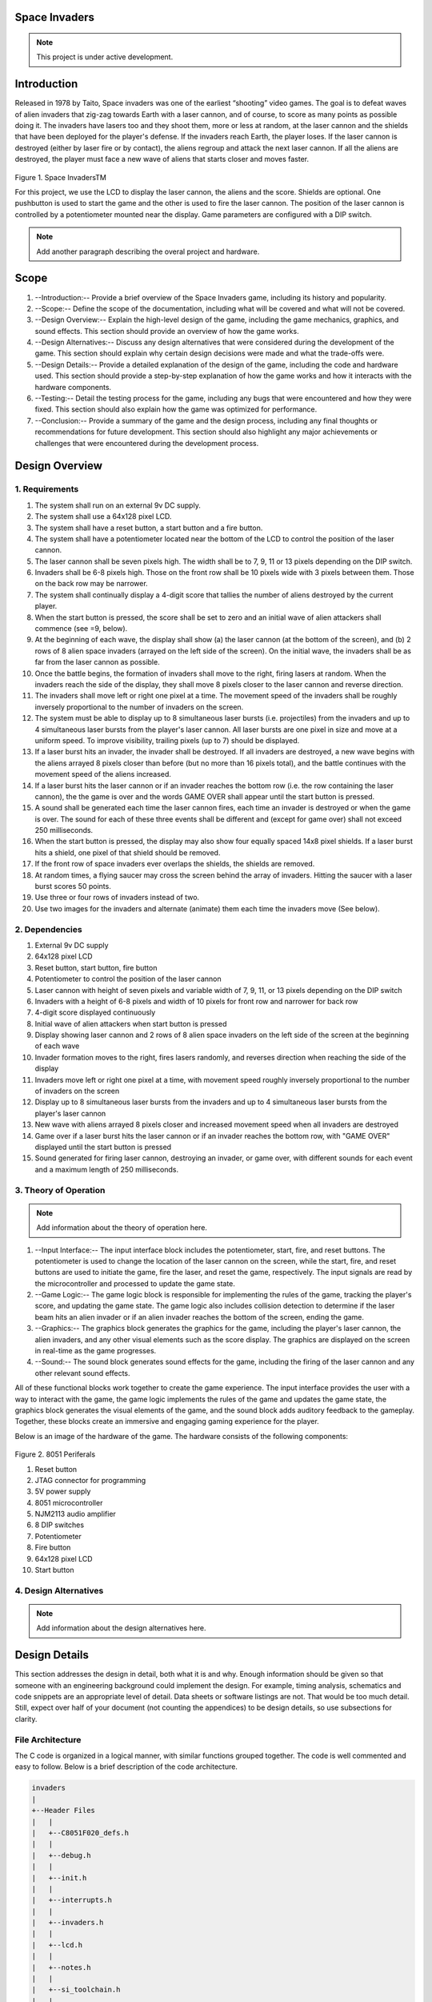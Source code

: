 Space Invaders
==============
.. _space-invaders:

.. note::

   This project is under active development.

Introduction
============
.. _introduction:

Released in 1978 by Taito, Space invaders was one of the earliest “shooting”
video games. The goal is to defeat waves of alien invaders that zig-zag towards
Earth with a laser cannon, and of course, to score as many points as possible
doing it. The invaders have lasers too and they shoot them, more or less at
random, at the laser cannon and the shields that have been deployed for the
player's defense. If the invaders reach Earth, the player loses. If the laser cannon
is destroyed (either by laser fire or by contact), the aliens regroup and attack the
next laser cannon. If all the aliens are destroyed, the player must face a new
wave of aliens that starts closer and moves faster.

    .. image:: images/space-invaders.png
        :width: 500
        :height: 350
        :alt: Space Invaders
        :align: center
        
Figure 1. Space InvadersTM

For this project, we use the LCD to display the laser cannon, the aliens and the
score. Shields are optional. One pushbutton is used to start the game and the
other is used to fire the laser cannon. The position of the laser cannon is
controlled by a potentiometer mounted near the display. Game parameters are
configured with a DIP switch.

.. note::

   Add another paragraph describing the overal project and hardware.

Scope
=====
.. _scope:

1. --Introduction:-- Provide a brief overview of the Space Invaders game, including its history and popularity.

2. --Scope:-- Define the scope of the documentation, including what will be covered and what will not be covered.

3. --Design Overview:-- Explain the high-level design of the game, including the game mechanics, graphics, and sound effects. This section should provide an overview of how the game works.

4. --Design Alternatives:-- Discuss any design alternatives that were considered during the development of the game. This section should explain why certain design decisions were made and what the trade-offs were.

5. --Design Details:-- Provide a detailed explanation of the design of the game, including the code and hardware used. This section should provide a step-by-step explanation of how the game works and how it interacts with the hardware components.

6. --Testing:-- Detail the testing process for the game, including any bugs that were encountered and how they were fixed. This section should also explain how the game was optimized for performance.

7. --Conclusion:-- Provide a summary of the game and the design process, including any final thoughts or recommendations for future development. This section should also highlight any major achievements or challenges that were encountered during the development process.



Design Overview
===============
.. _design_overview:

1. Requirements
------------
.. _requirements:

1. The system shall run on an external 9v DC supply.
2. The system shall use a 64x128 pixel LCD.
3. The system shall have a reset button, a start button and a fire button.
4. The system shall have a potentiometer located near the bottom of the LCD to
   control the position of the laser cannon.
5. The laser cannon shall be seven pixels high. The width shall be to 7, 9, 11 or 13
   pixels depending on the DIP switch.
6. Invaders shall be 6-8 pixels high. Those on the front row shall be 10 pixels wide
   with 3 pixels between them. Those on the back row may be narrower.
7. The system shall continually display a 4-digit score that tallies the number of
   aliens destroyed by the current player.
8. When the start button is pressed, the score shall be set to zero and an initial
   wave of alien attackers shall commence (see =9, below).
9. At the beginning of each wave, the display shall show (a) the laser cannon (at
   the bottom of the screen), and (b) 2 rows of 8 alien space invaders (arrayed on
   the left side of the screen). On the initial wave, the invaders shall be as far from
   the laser cannon as possible.
10. Once the battle begins, the formation of invaders shall move to the right, firing
    lasers at random. When the invaders reach the side of the display, they shall
    move 8 pixels closer to the laser cannon and reverse direction.
11. The invaders shall move left or right one pixel at a time. The movement speed of
    the invaders shall be roughly inversely proportional to the number of invaders on
    the screen.
12. The system must be able to display up to 8 simultaneous laser bursts (i.e.
    projectiles) from the invaders and up to 4 simultaneous laser bursts from the
    player's laser cannon. All laser bursts are one pixel in size and move at a
    uniform speed. To improve visibility, trailing pixels (up to 7) should be displayed.
13. If a laser burst hits an invader, the invader shall be destroyed. If all invaders are
    destroyed, a new wave begins with the aliens arrayed 8 pixels closer than before
    (but no more than 16 pixels total), and the battle continues with the movement
    speed of the aliens increased.
14. If a laser burst hits the laser cannon or if an invader reaches the bottom row (i.e.
    the row containing the laser cannon), the the game is over and the words GAME
    OVER shall appear until the start button is pressed.
15. A sound shall be generated each time the laser cannon fires, each time an
    invader is destroyed or when the game is over. The sound for each of these
    three events shall be different and (except for game over) shall not exceed 250
    milliseconds.
16. When the start button is pressed, the display may also show four equally spaced
    14x8 pixel shields. If a laser burst hits a shield, one pixel of that shield should be
    removed.
17. If the front row of space invaders ever overlaps the shields, the shields are
    removed.
18. At random times, a flying saucer may cross the screen behind the array of
    invaders. Hitting the saucer with a laser burst scores 50 points.
19. Use three or four rows of invaders instead of two.
20. Use two images for the invaders and alternate (animate) them each time the
    invaders move (See below).


2. Dependencies
------------
.. _dependencies:

1. External 9v DC supply
2. 64x128 pixel LCD
3. Reset button, start button, fire button
4. Potentiometer to control the position of the laser cannon
5. Laser cannon with height of seven pixels and variable width of 7, 9, 11, or 13 pixels depending on the DIP switch
6. Invaders with a height of 6-8 pixels and width of 10 pixels for front row and narrower for back row
7. 4-digit score displayed continuously
8. Initial wave of alien attackers when start button is pressed
9. Display showing laser cannon and 2 rows of 8 alien space invaders on the left side of the screen at the beginning of each wave
10. Invader formation moves to the right, fires lasers randomly, and reverses direction when reaching the side of the display
11. Invaders move left or right one pixel at a time, with movement speed roughly inversely proportional to the number of invaders on the screen
12. Display up to 8 simultaneous laser bursts from the invaders and up to 4 simultaneous laser bursts from the player's laser cannon
13. New wave with aliens arrayed 8 pixels closer and increased movement speed when all invaders are destroyed
14. Game over if a laser burst hits the laser cannon or if an invader reaches the bottom row, with "GAME OVER" displayed until the start button is pressed
15. Sound generated for firing laser cannon, destroying an invader, or game over, with different sounds for each event and a maximum length of 250 milliseconds.

3. Theory of Operation
--------------------
.. _theory_of_operation:

.. note::

   Add information about the theory of operation here.

1. --Input Interface:-- The input interface block includes the potentiometer, start, fire, and reset buttons. The potentiometer is used to change the location of the laser     cannon on the screen, while the start, fire, and reset buttons are used to initiate the game, fire the laser, and reset the game, respectively. The input signals are read by the microcontroller and processed to update the game state.

2. --Game Logic:-- The game logic block is responsible for implementing the rules of the game, tracking the player's score, and updating the game state. The game logic also includes collision detection to determine if the laser beam hits an alien invader or if an alien invader reaches the bottom of the screen, ending the game.

3. --Graphics:-- The graphics block generates the graphics for the game, including the player's laser cannon, the alien invaders, and any other visual elements such as the score display. The graphics are displayed on the screen in real-time as the game progresses.

4. --Sound:-- The sound block generates sound effects for the game, including the firing of the laser cannon and any other relevant sound effects.

All of these functional blocks work together to create the game experience. The input interface provides the user with a way to interact with the game, the game logic implements the rules of the game and updates the game state, the graphics block generates the visual elements of the game, and the sound block adds auditory feedback to the gameplay. Together, these blocks create an immersive and engaging gaming experience for the player.

Below is an image of the hardware of the game. The hardware consists of the following components:

    .. image:: images/overview-8051-periferals.jpg
        :width: 350
        :height: 750
        :alt: 8051 Periferals
        :align: center

Figure 2. 8051 Periferals


1. Reset button
2. JTAG connector for programming
3. 5V power supply
4. 8051 microcontroller
5. NJM2113 audio amplifier
6. 8 DIP switches
7. Potentiometer
8. Fire button
9. 64x128 pixel LCD
10. Start button


4. Design Alternatives
-------------------
.. _design_alternatives:

.. note::

   Add information about the design alternatives here.

Design Details
==============
.. _design_details:

This section addresses the design in detail, both what it is and why. Enough
information should be given so that someone with an engineering background could
implement the design. For example, timing analysis, schematics and code snippets
are an appropriate level of detail. Data sheets or software listings are not. That would
be too much detail. Still, expect over half of your document (not counting the
appendices) to be design details, so use subsections for clarity. 

File Architecture
-----------------
.. _file_architecture:

The C code is organized in a logical manner, with similar functions grouped together. The code is well commented and easy to follow. Below is a brief description of the code architecture.

.. code-block:: none

   invaders
   |
   +--Header Files
   |   |
   |   +--C8051F020_defs.h
   |   |
   |   +--debug.h
   |   |
   |   +--init.h
   |   |
   |   +--interrupts.h
   |   |
   |   +--invaders.h
   |   |
   |   +--lcd.h
   |   |
   |   +--notes.h 
   |   |
   |   +--si_toolchain.h
   |   |
   |   +--utils.h
   |   
   +--Source Files
         |
         +--debug.c 
         |
         +--init.c
         |
         +--interrupts.c
         |
         +--invaders.c
         |
         +--lcd.asm 
         |
         +--utils.c 


Figure 3. Code Architecture 
 

Sprite Texture Generation
-------------------------
.. _sprite_texture_generation:

In Space Invaders, the sprite is a two-dimensional graphic representing the alien enemy characters that descend from the top of the screen. The sprite is made up of several pixels arranged in a specific pattern to create the appearance of an alien. There are two different types of sprites used in our game (shown below). As the aliens move across the screen, the sprite is animated to create the illusion of movement. The use of sprites in Space Invaders was an important aspect of the game's design, allowing for the creation of a large number of enemy characters on screen simultaneously while keeping the game running smoothly on the limited hardware of the time.

    .. image:: images/invaders-sprites.drawio.png
        :width: 650
        :height: 350
        :alt: Sprite 'UP' & 'DOWN'
        :align: center

Figure 4. Space Invaders Sprite 'UP' & 'DOWN'

In Space Invaders, the laser tank is a player-controlled sprite that moves horizontally across the bottom of the screen, firing a laser beam at the descending alien enemies. The size of the tank can be adjusted by changing the dip switches on the arcade game's circuit board, which can increase or decrease the tank's size by 7, 9, 11, or 13 pixels. This adjustment can significantly affect the gameplay experience, as a smaller tank can be more difficult to control but offers a smaller target for the enemy sprites, while a larger tank can be easier to maneuver but is also a larger target. The option to adjust the tank size via dip switches was a popular feature of the game among arcade operators and players, allowing for customization and variability in gameplay.

    .. image:: images/invaders-laser.drawio.png
        :width: 500
        :height: 350
        :alt: Sprite Laser Tank
        :align: center

Figure 5. Space Invaders Sprite Laser Tank


Sprite Army Generation
----------------------
.. _sprite_army_generation:

The following code is used to generate the army of sprites. The code is found in the ``invaders.c`` file. 

.. code-block:: c

   //--------------------- Invader Array ------------------------
   //master array that holds the state of each invader
   unsigned char invader_array[16] = {1,1,1,1,1,1,1,1,
	1,1,1,1,1,1,1,1};
   bit sprite_figure = 0;//used to determine which sprite to draw refer to draw_army_animation()

   /--
   - Draws a sprite on the screen.
   -/
   void draw_sprite(unsigned char page, unsigned char col, unsigned char figure)
   {
      static unsigned int code sprite_texture_tb[] = {
         0x70, 0x18, 0x7D, 0xB6, 0x3C, 0x3C, 0xB6, 0x7D, 0x18, 0x70, //first sprite
         0x0E, 0x98, 0x7D, 0x36, 0x3C, 0x3C, 0x36, 0x7D, 0x98, 0x0E};//second sprite
      unsigned char frame = figure - 10; //if figure 0 then frame = 0, if figure 1 then frame = 10

      unsigned char i = 0;
      for(i=0; i<10; i++)
      {
         write_byte(page, col+i, sprite_texture_tb[frame+i]);
      }
   }

   void draw_army(unsigned char page, unsigned char col, unsigned char figure)
   {
      unsigned char i;
      unsigned char j;
      for(i = 0; i < 2; i++){
         for(j = 0; j < 8; j++){
            if(invader_array[i-8+j] == 1)//invader_array is a 16 element array
            {
               draw_sprite(page+i, col+j-13, figure);
            }
            else
            {
               continue; //if invader value is 0 then skip it
            }
         }
      }
   }

This code will used the master --invader_array[16]-- to determine which invaders are active or inactive. The invader array is a 16 element array that holds the state of each invader. The invader array is initialized to all 1's, which means that all invaders are active. When an invader is destroyed, the corresponding element in the invader array is set to 0. The --sprite_texture_tb[]-- is a table of values to draw both types of sprites. It is a 1-D array so to access each type of sprite the difference is 10. The --figure-- variable is used to determine which sprite to draw. The figure variable is toggled between 0 and 1.

The --draw_army-- function will create an array of invaders. Please refer to the image below.
   
      .. image:: images/invader-army.jpg
         :width: 650
         :height: 350
         :alt: Sprite Army
         :align: center

Figure 6. Space Invaders Sprite Army


Timers and Interrupts
---------------------------------
.. _timers_and_interrupts:

The 8051 microcontroller has two 16-bit timers that can be used to generate delays, measure frequency, or create PWM signals. The microcontroller also has a watchdog timer to detect and recover from system faults. These timers are important features that provide precise timing and control in many applications.

Timer 0
-------
.. _timer_0:

Timer 0 is a 16-bit timer that is used to create delays in the Space Invaders game. The timer is configured using the following code found in the ``init.c`` file.

.. code-block:: c

   IE = 0x82; // Enable timer 0 interrupt
   TL0 = -18432 >> 8; // Load timer 0 low byte
   TH0 = -18432; // Load timer 0 high byte
   TR0 = 1; // Start timer 0

Timer 0 is used to trigger an interrupt every 70 milliseconds. Every time the timer 0 overflows it will trigger the following interrupt handler.

.. code-block:: c

   void interrupt_timer0(void)interrupt 1
   {
      TL0 = -18432 >> 8; //get high byte
      TH0 = -18432; //get low byte

      P1^=1;//used for debug

      //if the timer is not zero, decrement it
      if(timer0 != 0)
      {
         timer0--;
      }
      else
      {
         timer0 = 100;
         timer0_flag = 1;
      }
   }

Testing the timer0 interrupt. By toggling the P1.0 pin we can see the interrupt is working. The P1.0 pin is connected to an LED. The LED will toggle every time the interrupt is triggered. The LED was disconnected from the pin and a scope probe was connected. The following image shows the exact time the interrupt is triggered.

.. image:: images/scope_0.png
   :width: 650
   :height: 350
   :alt: Timer0 Interrupt Scope
   :align: center

Figure 7. Space Invaders Timer0 Interrupt Scope

From the image above we can see that the interrupt is triggered every 70 milliseconds. The interrupt is triggered at 14.3 kHz.


Timer 2
-------
.. _timer_2:

Timer 2 is used for the ADC. The timer is configured using the following code found in the ``init.c`` file.

.. code-block:: c

   T2CON = 0x04;   // timer 2
   RCAP2H = -1844 >> 8; //get high byte
   RCAP2L = -1844; //get low byte

Everytime the timer 2 overflows it will trigger the following interrupt handler.

.. code-block:: c

   void interrupt_adc(void)interrupt 15
   {
      AD0INT = 0; //clear ADC0 interrupt flag
      adc_value = (ADC0H << 8) | ADC0L; //OR the two High and Low bits together
      sum += adc_value; //continually sum the pot
      count++; //add to count

      if(count >= 64)
      {
         avg = 0; //clear average
         avg = (sum >> 6);
         count = 0; //reset count
         sum = 0; //reset sum
         pot_flag = 1; //set pot flag}		
      }	
   }

.. note::

   Add information about the timer 2 interrupt here.

Timer 4
-------
.. _timer_4:

Timer 4 is used for the ADC which generates the sound for the game. The timer is configured using the following code found in the ``init.c`` file.

.. code-block:: c

   DAC0CN = 0x94; //used for the DAC set to timer4 overflow left most 
   T4CON = 0x04;
   RCAP4H = 0;
   RCAP4L = 0; 

Everytime the timer 4 overflows it will trigger the following interrupt handler.

.. code-block:: c

   void interrupt_dac(void) interrupt 16
   {
      T4CON &= 0x7F; //clear the flag
      DAC0H = ((sine[phase] - 128) - envelope >> 10) + 128;
      if(phase<sizeof(sine)-1){phase++;}
      else if (duration>0){
         phase = 0;
         duration--;
         if(envelope>0){envelope--;}
         if(duration == 0){RCAP4H = RCAP4L = 0;} //reset timer4 H and L to zero
      }
   }

.. note::

   Add information about the timer 4 interrupt here.


Sound Generation
----------------
.. _sound_generation:

Timer 4 is used to generate the sound for the game. Please see the section on timers and interrupts for more information about the timer 4 interrupt. The sound is generated using a sine wave. The following code is used for the sound generation. 'notes.h' is a header file that contains the frequencies for the notes. Refer to the image below for reference to the schematic of the audio amplifier circuit.


.. image:: images/audio-amplifier.png
   :width: 450
   :height: 350
   :alt: Audio Amplifier
   :align: center

Figure 8. Space Invaders Audio Amplifier

This circuit takes advange of the NJM2113 IC for the audio amplifier. It also takes in the DAC0 output and amplifies it. The following code is used to generate the sound for the game.

.. code-block:: c

   =include <notes.h>
   //------------------- Sound Variables ------------------------
   unsigned long duration = 0;		// number of cycles left to output
   signed long envelope = 512;
   code unsigned char sine[] = { 176, 217, 244, 254, 244, 217, 176, 128, 80, 39, 12, 2, 12, 39, 80, 128 };
   unsigned char phase = sizeof(sine)-1;	// current point in sine to output

   /- 	---------- Play Notes ----------
	This function is used to play notes for the game.
   -/
   void play_note(int note, int dur)
   {
      RCAP4H = -note >> 8;
      RCAP4L = -note;
      duration = (dur-1382L)/note;
      envelope = 512;
   }

The following code is an example of how the sound is generated for the game.

.. code-block:: c

   if(fire == 0 && counter == 25563){
      play_note(E5, 100);	
   }

.. note::

   Add information here


Power Supply
------------
.. _power_supply:

.. note::

   Add information here

Here is an image of the power supply schematic. Details need to be added.

    .. image:: images/power-supply-9VDC.png
        :width: 500
        :height: 350
        :alt: 8051 Power Supply
        :align: center

Figure 9. Space Invaders Power Supply

.. note::

   Add information here


Crystal Oscillator
------------------
.. _crystal_oscillator:

    .. image:: images/crystal-oscillator.png
        :width: 500
        :height: 350
        :alt: 8051 Crystal Oscillator
        :align: center

Figure 10. Space Invaders Crystal Oscillator

.. note::

   Add information here


Hardware Schematic 
------------------
.. _hardware_schematic:

.. note::

   Update the hardware schematic here.

Here is an image of the hardware schematic. Details need to be added.

    .. image:: images/project02-space-invaders-schematic-rev1-2.png
        :width: 600
        :height: 450
        :alt: 8051 Schematic
        :align: center

Figure 11. Space Invaders Schematic


Testing
=======
.. _testing:

This section has two main purposes. First to describe the tests that are used to verify
the design meets the requirements, and second, to document the results of those
tests for your implementation. State for each test: (a) the test procedure, (b) the
observations to verify, (c) your observations, and (d) which requirements are
applicable. Be sure each requirement is covered by at least one test. 


Rest, Start, and Fire Buttons
------------------------------
.. _rest_start_and_fire_buttons:

a. --Test Procedure:-- Press the reset button, the start button, and the fire button. Check to see if the game resets, starts, and fires.

b. --Observations:-- When the reset button was pressed the game returned to the 'start' menu. When the start button was pressed the game started. When the fire button was pressed the tank fired.

c. --Requirements:-- The system shall have a reset button, a start button and a fire button.


Potentiometer
-------------
.. _potentiometer:

a. --Test Procedure:-- Turn the potentiometer to the left and to the right. Check to see if the laser cannon moves left and right.

b. --Observations:-- When the potentiometer was turned to the left the laser cannon moved left. When the potentiometer was turned to the right the tank moved right.

c. --Requirements:-- The system shall have a potentiometer that controls the movement of the laser cannon.


Laser Cannon
------------
.. _laser_cannon:

a. --Test Procedure:-- Count the number of pixels the laser cannon is tall and wide. Verify with image.

    .. image:: images/invaders-laser.drawio.png
        :width: 500
        :height: 350
        :alt: Sprite Laser Tank
        :align: center

Figure 12. Laser Cannon Sprite

b. --Observations:-- The laser cannon is seven pixels tall and the width is variable depending on the DIP switch.

c. --Requirements:-- Laser cannon with height of seven pixels and variable width of 7, 9, 11, or 13 pixels depending on the DIP switch.


Invaders
--------
.. _invaders:

a. --Test Procedure:-- Count the number of pixels the invaders are tall and wide. Verify with image.

    .. image:: images/invaders-sprites.drawio.png
        :width: 650
        :height: 350
        :alt: Sprite 'UP' & 'DOWN'
        :align: center

Figure 13. Invaders Sprites

b. --Observations:-- The invaders are six pixels tall and ten pixels wide.

c. --Requirements:-- Invaders with a height of 6-8 pixels and width of 10 pixels for front row and narrower for back row


Score 
-----
.. _score:

a. --Test Procedure:-- Play the game and check to see if a 4-digit score is displayed.

b. --Observations:-- A 4-digit score is displayed.

c. --Requirements:-- The system shall continually display a 4-digit score that tallies the number of aliens destroyed by the current player.


Initial Start
-------------
.. _initial_start:

a. --Test Procedure:-- Press the start button and check to see if the game starts. Verify the score is set to zero and an initial wave of alien attackers shall commence.

b. --Observations:-- When the start button was pressed the game started. The score was set to zero and an initial wave of alien attackers commenced.

c. --Requirements:-- When the start button is pressed, the score shall be set to zero and an initial wave of alien attackers shall commence (see =9, below).


Initial Display
---------------
.. _initial_display:

a. --Test Procedure:-- Press the start button and check to see if the display shows the laser cannon and 2 rows of 8 alien space invaders.

b. --Observations:-- When the start button was pressed the display showed the laser cannon and 2 rows of 8 alien space invaders.

c. --Requirements:-- At the beginning of each wave, the display shall show (a) the laser cannon (at the bottom of the screen), and (b) 2 rows of 8 alien space invaders (arrayed on the left side of the screen). On the initial wave, the invaders shall be as far from the laser cannon as possible.

Battle 
------
.. _battle:

a. --Test Procedure:-- Press the start button and check to see if the invaders move to the right, firing lasers at random. When the invaders reach the side of the display, they shall move 8 pixels closer to the laser cannon and reverse direction.

b. --Observations:-- When the start button was pressed the invaders moved to the right, firing lasers at random. When the invaders reached the side of the display, they moved 8 pixels closer to the laser cannon and reversed direction.

c. --Requirements:-- Once the battle begins, the formation of invaders shall move to the right, firing lasers at random. When the invaders reach the side of the display, they shall move 8 pixels closer to the laser cannon and reverse direction.



Conclusion
==========
.. _conclusion:

This section summarizes test results makes observations about the performance and
functionality (or lack thereof) of the design. Also, not every design is optimal. It is
likely that you have acquired some insight along the way that will improve the design
for next time. This section is a good place to put that kind of information. 









